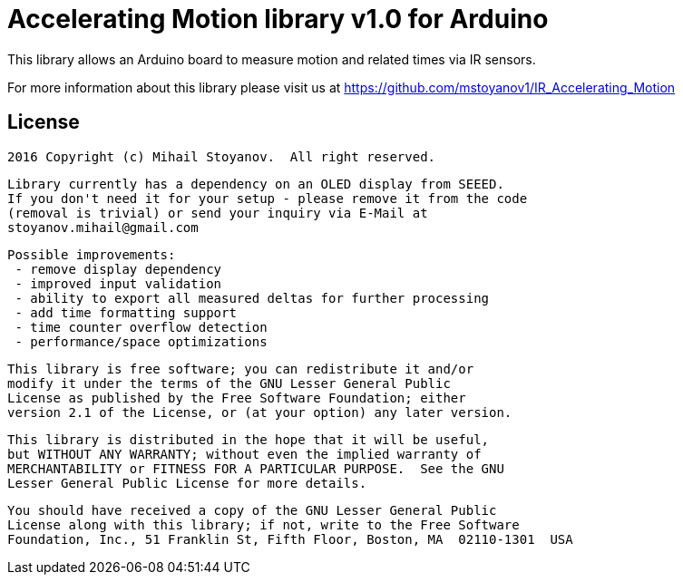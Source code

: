 = Accelerating Motion library v1.0 for Arduino =

This library allows an Arduino board to measure motion and related times via IR sensors.

For more information about this library please visit us at
https://github.com/mstoyanov1/IR_Accelerating_Motion

== License ==


  2016 Copyright (c) Mihail Stoyanov.  All right reserved.

  Library currently has a dependency on an OLED display from SEEED.
  If you don't need it for your setup - please remove it from the code
  (removal is trivial) or send your inquiry via E-Mail at
  stoyanov.mihail@gmail.com

  Possible improvements:
   - remove display dependency
   - improved input validation
   - ability to export all measured deltas for further processing
   - add time formatting support
   - time counter overflow detection
   - performance/space optimizations
  
  This library is free software; you can redistribute it and/or
  modify it under the terms of the GNU Lesser General Public
  License as published by the Free Software Foundation; either
  version 2.1 of the License, or (at your option) any later version.

  This library is distributed in the hope that it will be useful,
  but WITHOUT ANY WARRANTY; without even the implied warranty of
  MERCHANTABILITY or FITNESS FOR A PARTICULAR PURPOSE.  See the GNU
  Lesser General Public License for more details.

  You should have received a copy of the GNU Lesser General Public
  License along with this library; if not, write to the Free Software
  Foundation, Inc., 51 Franklin St, Fifth Floor, Boston, MA  02110-1301  USA
